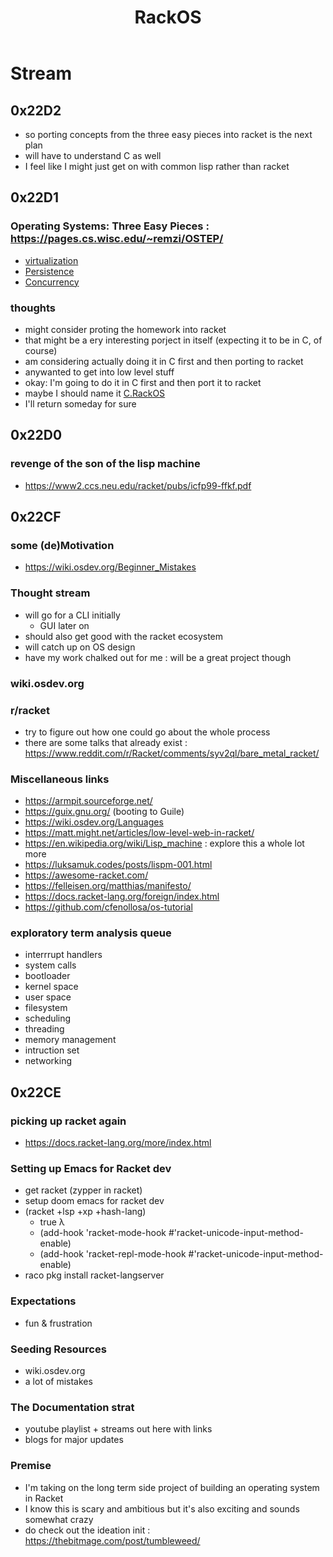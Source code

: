 :PROPERTIES:
:ID:       c0964cd2-fa9c-4c92-8283-341d345c819f
:END:
#+title: RackOS
#+filetags: :cs:racket:

* Stream
** 0x22D2
 - so porting concepts from the three easy pieces into racket is the next plan
 - will have to understand C as well
 - I feel like I might just get on with common lisp rather than racket
** 0x22D1
:PROPERTIES:
:ID:       5673f3d4-294f-48bc-b44a-f145cc4a9e6b
:END:
*** Operating Systems: Three Easy Pieces : https://pages.cs.wisc.edu/~remzi/OSTEP/
 - [[id:fc34b43d-57e6-49a7-a678-8ec9df4d0c55][virtualization]]
 - [[id:d2d0f670-9bdf-437a-a639-fbdf7ba7d6c7][Persistence]]
 - [[id:618d0535-411d-4c36-b176-84413ec8bfc1][Concurrency]]
*** thoughts
 - might consider proting the homework into racket
 - that might be a ery interesting porject in itself (expecting it to be in C, of course)
 - am considering actually doing it in C first and then porting to racket
 - anywanted to get into low level stuff
 - okay: I'm going to do it in C first and then port it to racket
 - maybe I should name it [[id:e335ebc2-727a-4c98-afe5-32edaec22706][C.RackOS]]
 - I'll return someday for sure
** 0x22D0
*** revenge of the son of the lisp machine
 - https://www2.ccs.neu.edu/racket/pubs/icfp99-ffkf.pdf
** 0x22CF
*** some (de)Motivation
- https://wiki.osdev.org/Beginner_Mistakes
*** Thought stream
 - will go for a CLI initially
   - GUI later on
 - should also get good with the racket ecosystem
 - will catch up on OS design
 - have my work chalked out for me : will be a great project though
*** wiki.osdev.org
*** r/racket
 - try to figure out how one could go about the whole process
 - there are some talks that already exist : https://www.reddit.com/r/Racket/comments/syv2ql/bare_metal_racket/
*** Miscellaneous links
 - https://armpit.sourceforge.net/
 - https://guix.gnu.org/ (booting to Guile)
 - https://wiki.osdev.org/Languages
 - https://matt.might.net/articles/low-level-web-in-racket/
 - https://en.wikipedia.org/wiki/Lisp_machine : explore this a whole lot more
 - https://luksamuk.codes/posts/lispm-001.html
 - https://awesome-racket.com/
 - https://felleisen.org/matthias/manifesto/
 - https://docs.racket-lang.org/foreign/index.html
 - https://github.com/cfenollosa/os-tutorial
*** exploratory term analysis queue
 - interrrupt handlers
 - system calls
 - bootloader
 - kernel space
 - user space
 - filesystem
 - scheduling
 - threading
 - memory management
 - intruction set
 - networking
** 0x22CE
*** picking up racket again
- https://docs.racket-lang.org/more/index.html
*** Setting up Emacs for Racket dev
- get racket (zypper in racket)
- setup doom emacs for racket dev
- (racket +lsp +xp +hash-lang)
  - true λ
  - (add-hook 'racket-mode-hook      #'racket-unicode-input-method-enable)
  - (add-hook 'racket-repl-mode-hook #'racket-unicode-input-method-enable)
- raco pkg install racket-langserver
*** Expectations
- fun & frustration
*** Seeding Resources
 - wiki.osdev.org
 - a lot of mistakes
*** The Documentation strat
- youtube playlist + streams out here with links
- blogs for major updates
*** Premise
 - I'm taking on the long term side project of building an operating system in Racket
 - I know this is scary and ambitious but it's also exciting and sounds somewhat crazy
 - do check out the ideation init : https://thebitmage.com/post/tumbleweed/
